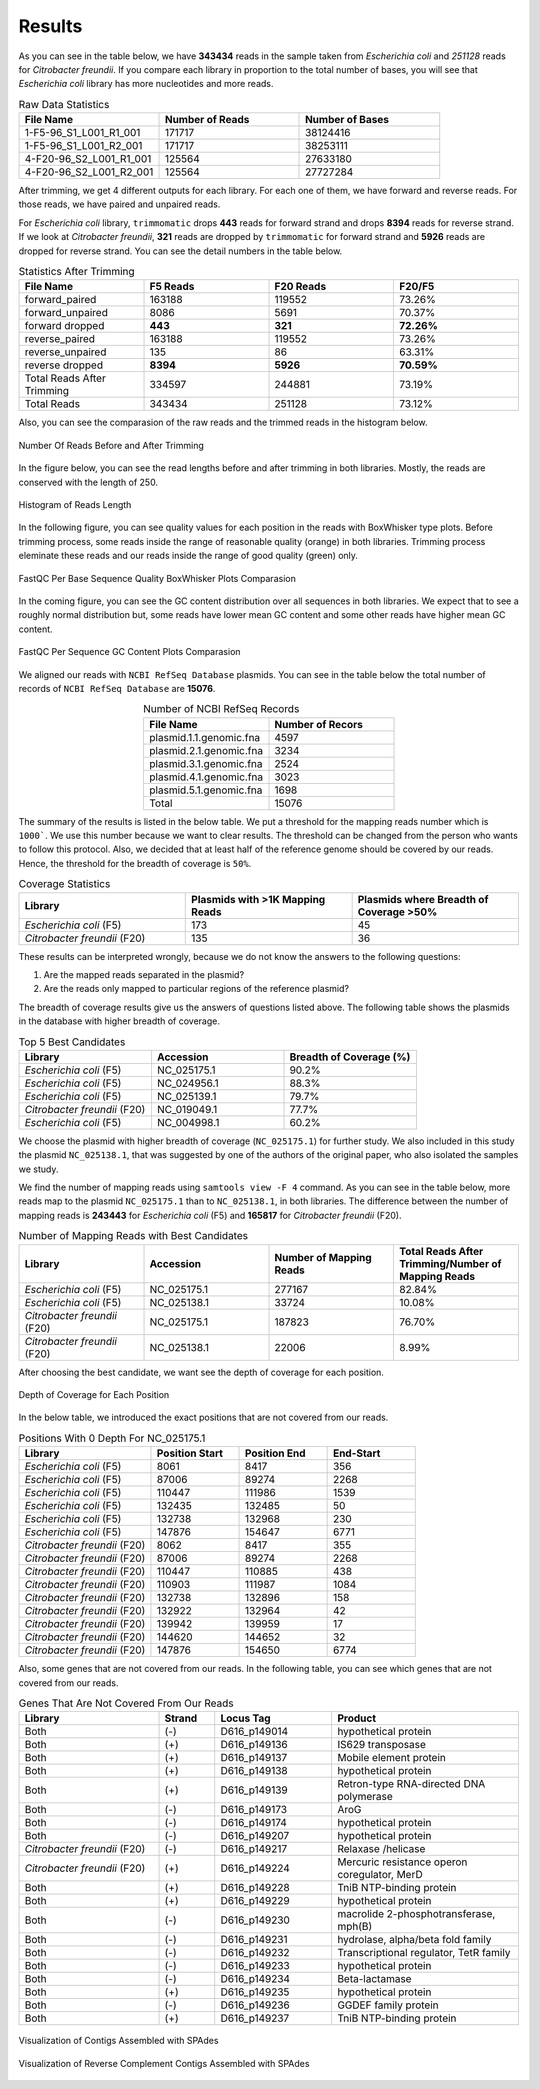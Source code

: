 =======
Results
=======

As you can see in the table below, we have **343434** reads in the sample taken from *Escherichia coli* and *251128* reads for *Citrobacter freundii*. If you  compare each library in proportion to the total number of bases, you will see that *Escherichia coli* library has more nucleotides and more reads.

.. list-table:: Raw Data Statistics
   :widths: 25 25 25
   :header-rows: 1
   :align: left

   * - File Name
     - Number of Reads
     - Number of Bases
   * - 1-F5-96_S1_L001_R1_001
     - 171717
     - 38124416
   * - 1-F5-96_S1_L001_R2_001
     - 171717
     - 38253111
   * - 4-F20-96_S2_L001_R1_001
     - 125564
     - 27633180
   * - 4-F20-96_S2_L001_R2_001
     - 125564
     - 27727284


After trimming, we get 4 different outputs for each library. For each one of them, we have forward and reverse reads. For those reads, we have paired and unpaired reads. 

For *Escherichia coli* library, ``trimmomatic`` drops **443** reads for forward strand and drops **8394** reads for reverse strand. If we look at *Citrobacter freundii*, **321** reads are dropped by ``trimmomatic`` for forward strand and **5926** reads are dropped for reverse strand. You can see the detail numbers in the table below.


.. list-table:: Statistics After Trimming
   :widths: 25 25 25 25
   :header-rows: 1
   :align: left

   * - File Name
     - F5 Reads
     - F20 Reads
     - F20/F5
   * - forward_paired
     - 163188
     - 119552
     - 73.26%
   * - forward_unpaired
     - 8086
     - 5691
     - 70.37%
   * - forward dropped
     - **443**
     - **321**
     - **72.26%**
   * - reverse_paired
     - 163188
     - 119552
     - 73.26%
   * - reverse_unpaired
     - 135
     - 86
     - 63.31%
   * - reverse dropped
     - **8394**
     - **5926**
     - **70.59%**
   * - Total Reads After Trimming
     - 334597
     - 244881
     - 73.19%
   * - Total Reads
     - 343434
     - 251128
     - 73.12%
  


Also, you can see the comparasion of the raw reads and the trimmed reads in the histogram below.

.. figure:: ../_static/numberofreads.png
   :align: center
   :figclass: align-center
   
   Number Of Reads Before and After Trimming


In the figure below, you can see the read lengths before and after trimming in both libraries. Mostly, the reads are conserved with the length of 250.

.. figure:: ../_static/Read_length_hist.png
   :align: center
   :figclass: align-center

   Histogram of Reads Length 


In the following figure, you can see quality values for each position in the reads with BoxWhisker type plots. Before trimming process, some reads inside the range of reasonable quality (orange) in both libraries. Trimming process eleminate these reads and our reads inside the range of good quality (green) only.


.. figure:: ../_static/per-seq-base-qual.png
    :align: center
    :figclass: align-center

    FastQC Per Base Sequence Quality BoxWhisker Plots Comparasion


In the coming figure, you can see the GC content distribution over all sequences in both libraries. We expect that to see a roughly normal distribution but, some reads have lower mean GC content and some other reads have higher mean GC content.


.. figure:: ../_static/per-seq-GC-content.png
    :align: center
    :figclass: align-center

    FastQC Per Sequence GC Content Plots Comparasion


We aligned our reads with ``NCBI RefSeq Database`` plasmids. You can see in the table below the total number of records of ``NCBI RefSeq Database`` are **15076**.

.. list-table:: Number of NCBI RefSeq Records
   :widths: 25 25 
   :header-rows: 1
   :align: center

   * - File Name
     - Number of Recors
   * - plasmid.1.1.genomic.fna
     - 4597
   * - plasmid.2.1.genomic.fna
     - 3234
   * - plasmid.3.1.genomic.fna
     - 2524
   * - plasmid.4.1.genomic.fna
     - 3023
   * - plasmid.5.1.genomic.fna
     - 1698
   * - Total
     - 15076


The summary of the results is listed in the below table. We put a threshold for the mapping reads number which is ``1000```. We use this number because we want to clear results. The threshold can be changed from the person who wants to follow this protocol. Also, we decided that at least half of the reference genome should be covered by our reads. Hence, the threshold for the breadth of coverage is ``50%``.

.. list-table:: Coverage Statistics
   :widths: 25 25 25
   :header-rows: 1
   :align: left

   * - Library
     - Plasmids with >1K Mapping Reads
     - Plasmids where Breadth of Coverage >50%
   * - *Escherichia coli* (F5)
     - 173
     - 45
   * - *Citrobacter freundii* (F20)
     - 135    
     - 36 

These results can be interpreted wrongly, because we do not know the answers to the following questions:

1. Are the mapped reads separated in the plasmid? 
2. Are the reads only mapped to particular regions of the reference plasmid?

The breadth of coverage results give us the answers of questions listed above. The following table shows the plasmids in the database with higher breadth of coverage.

.. list-table:: Top 5 Best Candidates
   :widths: 25 25 25
   :header-rows: 1
   :align: left

   * - Library
     - Accession
     - Breadth of Coverage (%)
   * - *Escherichia coli* (F5)
     - NC_025175.1  
     - 90.2%
   * - *Escherichia coli* (F5)
     - NC_024956.1  
     - 88.3%
   * - *Escherichia coli* (F5)
     - NC_025139.1  
     - 79.7%
   * - *Citrobacter freundii* (F20)
     - NC_019049.1  
     - 77.7%
   * - *Escherichia coli* (F5)
     - NC_004998.1  
     - 60.2%
      
We choose the plasmid with higher breadth of coverage (``NC_025175.1``) for further study. We also included in this study the plasmid ``NC_025138.1``, that was suggested by one of the authors of the original paper, who also isolated the samples we study.

We find the number of mapping reads using ``samtools view -F 4`` command. As you can see in the table below, more reads map to the plasmid ``NC_025175.1``  than to ``NC_025138.1``, in both libraries. The difference between the number of mapping reads is **243443** for *Escherichia coli* (F5) and **165817** for *Citrobacter freundii* (F20).

.. list-table:: Number of Mapping Reads with Best Candidates
   :widths: 25 25 25 25
   :header-rows: 1
   :align: left

   * - Library
     - Accession
     - Number of Mapping Reads
     - Total Reads After Trimming/Number of Mapping Reads
   * - *Escherichia coli* (F5)
     - NC_025175.1  
     - 277167
     - 82.84%
   * - *Escherichia coli* (F5)
     - NC_025138.1  
     - 33724
     - 10.08%
   * - *Citrobacter freundii* (F20)
     - NC_025175.1  
     - 187823
     - 76.70%
   * - *Citrobacter freundii* (F20)
     - NC_025138.1  
     - 22006
     - 8.99%
  

After choosing the best candidate, we want see the depth of coverage for each position.

.. figure:: ../_static/depth.png
    :align: center
    :figclass: align-center

    Depth of Coverage for Each Position

In the below table, we introduced the exact positions that are not covered from our reads.

.. list-table:: Positions With 0 Depth For NC_025175.1
   :widths: 15 10 10 10
   :header-rows: 1
   :align: left

   * - Library
     - Position Start
     - Position End
     - End-Start
   * - *Escherichia coli* (F5)
     - 8061 
     - 8417
     - 356
   * - *Escherichia coli* (F5)
     - 87006  
     - 89274
     - 2268
   * - *Escherichia coli* (F5)
     - 110447 
     - 111986
     - 1539
   * - *Escherichia coli* (F5)
     - 132435  
     - 132485
     - 50
   * - *Escherichia coli* (F5)
     - 132738  
     - 132968
     - 230
   * - *Escherichia coli* (F5)
     - 147876  
     - 154647
     - 6771
   * - *Citrobacter freundii* (F20)
     - 8062 
     - 8417
     - 355
   * - *Citrobacter freundii* (F20)
     - 87006 
     - 89274
     - 2268
   * - *Citrobacter freundii* (F20)
     - 110447 
     - 110885
     - 438
   * - *Citrobacter freundii* (F20)
     - 110903 
     - 111987
     - 1084
   * - *Citrobacter freundii* (F20)
     - 132738 
     - 132896
     - 158
   * - *Citrobacter freundii* (F20)
     - 132922 
     - 132964
     - 42
   * - *Citrobacter freundii* (F20)
     - 139942 
     - 139959
     - 17
   * - *Citrobacter freundii* (F20)
     - 144620 
     - 144652
     - 32
   * - *Citrobacter freundii* (F20)
     - 147876 
     - 154650
     - 6774


Also, some genes that are not covered from our reads. In the following table, you can see which genes that are not covered from our reads.


.. list-table:: Genes That Are Not Covered From Our Reads 
   :widths: 30 12 25 40
   :header-rows: 1
   :align: left

   * - Library
     - Strand
     - Locus Tag
     - Product
   * - Both  
     - (-)
     - D616_p149014
     - hypothetical protein
   * - Both 
     - (+)
     - D616_p149136
     - IS629 transposase
   * - Both  
     - (+)
     - D616_p149137
     - Mobile element protein
   * - Both 
     - (+)
     - D616_p149138
     - hypothetical protein
   * - Both 
     - (+)
     - D616_p149139
     - Retron-type RNA-directed DNA polymerase
   * - Both
     - (-)
     - D616_p149173
     - AroG 
   * - Both
     - (-)
     - D616_p149174
     - hypothetical protein 
   * - Both
     - (-)
     - D616_p149207
     - hypothetical protein
   * - *Citrobacter freundii* (F20)
     - (-)
     - D616_p149217
     - Relaxase /helicase
   * - *Citrobacter freundii* (F20)
     - (+)
     - D616_p149224
     - Mercuric resistance operon coregulator, MerD
   * - Both
     - (+)
     - D616_p149228
     - TniB NTP-binding protein 
   * - Both
     - (+)
     - D616_p149229
     - hypothetical protein 
   * - Both
     - (-)
     - D616_p149230
     - macrolide 2-phosphotransferase, mph(B) 
   * - Both
     - (-)
     - D616_p149231
     - hydrolase, alpha/beta fold family 
   * - Both
     - (-)
     - D616_p149232
     - Transcriptional regulator, TetR family 
   * - Both
     - (-)
     - D616_p149233
     - hypothetical protein 
   * - Both
     - (-)
     - D616_p149234
     - Beta-lactamase 
   * - Both
     - (+)
     - D616_p149235
     - hypothetical protein 
   * - Both
     - (-)
     - D616_p149236
     - GGDEF family protein 
   * - Both
     - (+)
     - D616_p149237
     - TniB NTP-binding protein
    

.. figure:: ../_static/Contigs.png
    :align: center
    :figclass: align-center

    Visualization of Contigs Assembled with SPAdes


.. figure:: ../_static/Contigsrevcomp.png
    :align: center
    :figclass: align-center

    Visualization of Reverse Complement Contigs Assembled with SPAdes


.. list-table:: Contigs Statistics for NC_025175.1
   :header-rows: 1
   :align: left

   * - Library
     - Assembly Tool
     - Number Of Contigs
     - N50
     - Number of Highly Similar Contigs
     - N50
   * - *Escherichia coli* (F5)  
     - Phrap
     - 545
     - 2318
   * - 520 
     - 2318
   * - *Citrobacter freundii* (F20)  
     - Phrap
     - 590
     - 2071
     - 538
     - 2071
   * - *Escherichia coli* (F5) 
     - SPAdes
     - 3815
     - 1028
     - 13
     - 86647
   * - *Citrobacter freundii* (F20)   
     - SPAdes
     - 3704
     - 1040
     - 25
     - 15692